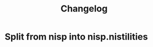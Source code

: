 #+TITLE: Changelog

* Split from nisp into nisp.nistilities
  :PROPERTIES:
  :VERSION: 0.0.12
  :CREATED:  <2010-01-03 Sun 07:29>
  :END:


